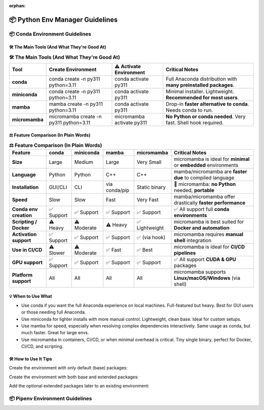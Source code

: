 :orphan:
..
  # This file is included. So it needs to be marked as orphan to suppress warnings.
  .. include:: guide_python_env_manager.rst
      :start-after: :orphan:

.. https://www.tutorialspoint.com/compilers/online-restructure-editor.htm

.. _python_env_manager:

======================================================================
📦 Python Env Manager Guidelines
======================================================================

.. 🧊

.. seealso::

   🔎 Run the latest scikit-plots container — with full or partial preinstallation — interactively:

   * `"Scikit-plots Runtime Docker Images" <https://hub.docker.com/r/scikitplot/scikit-plots>`_

   * https://github.com/scikit-plots/scikit-plots


📦 Conda Environment Guidelines
---------------------------------------

🛠 The Main Tools (And What They're Good At)
^^^^^^^^^^^^^^^^^^^^^^^^^^^^^^^^^^^^^^^^^^^^^^^^^^^^^^^^^^^^^^^^^^^^^^

.. https://www.sphinx-doc.org/en/master/usage/restructuredtext/directives.html#table-directives

..
    =====  =====  =======
    A      B      A and B
    =====  =====  =======
    False  False  False
    True   False  False
    False  True   False
    True   True   True
    =====  =====  =======

..
    +-------------+------------------------------------------------------------+----------------------------+---------------------------------------------------------------+
    | Tool        | Create Environment                                         | ⚠️ Activate Environment    | Critical Notes                                                |
    +=============+============================================================+============================+===============================================================+
    | conda       | conda create -n py311 python=3.11                          | conda activate py311       | Full Anaconda distribution with many preinstalled packages.   |
    +-------------+------------------------------------------------------------+----------------------------+---------------------------------------------------------------+
    +-------------+------------------------------------------------------------+----------------------------+---------------------------------------------------------------+
    | miniconda   | conda create -n py311 python=3.11                          | conda activate py311       | Minimal installer. Lightweight. Recommended for most users.   |
    +-------------+------------------------------------------------------------+----------------------------+---------------------------------------------------------------+
    +-------------+------------------------------------------------------------+----------------------------+---------------------------------------------------------------+
    | mamba       | mamba create -n py311 python=3.11                          | conda activate py311       | Drop-in faster alternative to `conda`. Needs conda to run.    |
    +-------------+------------------------------------------------------------+----------------------------+---------------------------------------------------------------+
    +-------------+------------------------------------------------------------+----------------------------+---------------------------------------------------------------+
    | micromamba  | micromamba create -n py311 python=3.11                     | micromamba activate py311  | No Python or conda needed. Very fast. Shell hook required.    |
    +-------------+------------------------------------------------------------+----------------------------+---------------------------------------------------------------+

.. :widths: 12, 40, 20, 40
.. csv-table:: **🛠 The Main Tools (And What They're Good At)**
   :header: "Tool", "Create Environment", "⚠️ Activate Environment", "Critical Notes"

   "**conda**", "conda create -n py311 python=3.11", "conda activate py311", "Full Anaconda distribution with **many preinstalled packages**."
   "**miniconda**", "conda create -n py311 python=3.11", "conda activate py311", "Minimal installer. Lightweight. **Recommended for most users**."
   "**mamba**", "mamba create -n py311 python=3.11", "conda activate py311", "Drop-in **faster alternative to conda**. Needs conda to run."
   "**micromamba**", "micromamba create -n py311 python=3.11", "micromamba activate py311", "**No Python or conda needed**. Very fast. Shell hook required."


⚖️ Feature Comparison (In Plain Words)
^^^^^^^^^^^^^^^^^^^^^^^^^^^^^^^^^^^^^^^^^^^^^^^^^^^^^^^^^^^^^^^^^^^^^^

..
    +-------------------------+---------------+--------------+-----------------+------------------+----------------------------------------------------------+
    | Feature                 | conda         | miniconda    | mamba           | micromamba       | Critical Notes                                           |
    +=========================+===============+==============+=================+==================+==========================================================+
    | Size                    | Large         | Medium       | Large           | Very Small       | micromamba is ideal for minimal or embedded environments |
    +-------------------------+---------------+--------------+-----------------+------------------+----------------------------------------------------------+
    | Language                | Python        | Python       | C++             | C++              | mamba/micromamba are faster due to compiled language     |
    +-------------------------+---------------+--------------+-----------------+------------------+----------------------------------------------------------+
    | Installation            | GUI/CLI       | CLI          | via conda/pip   | Static binary    | micromamba: no Python needed, portable                   |
    +-------------------------+---------------+--------------+-----------------+------------------+----------------------------------------------------------+
    | Speed                   | Slow          | Slow         | Fast            | Very Fast        | mamba/micromamba offer drastically faster performance    |
    +-------------------------+---------------+--------------+-----------------+------------------+----------------------------------------------------------+
    | Conda env creation      | ✅ Support   | ✅ Support   | ✅ Support     | ✅ Support       | ✅ All support full conda environments                   |
    +-------------------------+---------------+--------------+-----------------+------------------+----------------------------------------------------------+
    | Scripting / Docker      | ⚠️ Heavy     | ⚠️ Moderate  | ⚠️ Heavy       | ✅ Lightweight   | micromamba is best suited for Docker and automation      |
    +-------------------------+---------------+--------------+-----------------+------------------+----------------------------------------------------------+
    | Activation support      | ✅ Support   | ✅ Support   | ✅ Support     | ✅ (via hook)    | micromamba requires manual shell integration             |
    +-------------------------+---------------+--------------+-----------------+------------------+----------------------------------------------------------+
    | Use in CI/CD            | ⚠️ Slower    | ⚠️ Moderate  | ✅ Fast        | ✅ Best          | micromamba is ideal for CI/CD pipelines                  |
    +-------------------------+---------------+--------------+-----------------+------------------+----------------------------------------------------------+
    | GPU support             | ✅ Support   | ✅ Support   | ✅ Support     | ✅  Support      | ✅ All support CUDA & GPU packages                       |
    +-------------------------+---------------+--------------+-----------------+------------------+----------------------------------------------------------+
    | Platform support        | All           | All          | All             | All              | micromamba supports Linux/macOS/Windows (via shell)      |
    +-------------------------+---------------+--------------+-----------------+------------------+----------------------------------------------------------+

.. :widths: 22, 10, 10, 10, 12, 36
.. csv-table:: **⚖️ Feature Comparison (In Plain Words)**
   :header: "Feature", "conda", "miniconda", "mamba", "micromamba", "Critical Notes"

   "**Size**", "Large", "Medium", "Large", "Very Small", "micromamba is ideal for **minimal** or **embedded** environments"
   "**Language**", "Python", "Python", "C++", "C++", "mamba/micromamba are **faster due** to compiled language"
   "**Installation**", "GUI/CLI", "CLI", "via conda/pip", "Static binary", "🚀 micromamba: **no Python** needed, **portable**"
   "**Speed**", "Slow", "Slow", "Fast", "Very Fast", "mamba/micromamba offer drastically **faster performance**"
   "**Conda env creation**", "✅ Support", "✅ Support", "✅ Support", "✅ Support", "✅ All support full **conda environments**"
   "**Scripting / Docker**", "⚠️ Heavy", "⚠️ Moderate", "⚠️ Heavy", "✅ Lightweight", "micromamba is best suited for **Docker and automation**"
   "**Activation support**", "✅ Support", "✅ Support", "✅ Support", "✅ (via hook)", "micromamba requires **manual shell** integration"
   "**Use in CI/CD**", "⚠️ Slower", "⚠️ Moderate", "✅ Fast", "✅ Best", "micromamba is ideal for **CI/CD pipelines**"
   "**GPU support**", "✅ Support", "✅ Support", "✅ Support", "✅ Support", "✅ All support **CUDA & GPU** packages"
   "**Platform support**", "All", "All", "All", "All", "micromamba supports **Linux/macOS/Windows** (via shell)"



💡 When to Use What
^^^^^^^^^^^^^^^^^^^^^^^^^^^^^^^^^^^^^^^^^^^^^^^^^^^^^^^^^^^^^^^^^^^^^^

- Use conda if you want the full Anaconda experience on local machines. Full-featured but heavy. Best for GUI users or those needing full Anaconda.
- Use miniconda for lighter installs with more manual control. Lightweight, clean base. Ideal for custom setups.
- Use mamba for speed, especially when resolving complex dependencies interactively. Same usage as conda, but much faster. Great for large envs.
- Use micromamba in containers, CI/CD, or when minimal overhead is critical. Tiny single binary, perfect for Docker, CI/CD, and scripting.

🛠 How to Use It Tips
^^^^^^^^^^^^^^^^^^^^^^^^^^^^^^^^^^^^^^^^^^^^^^^^^^^^^^^^^^^^^^^^^^^^^^

Create the environment with only default (base) packages:

.. prompt:: bash

  # (conda or mamba) Create New Env and install ``scikit-plots``
  mamba create -n py311 python=3.11 ipykernel -y

.. prompt:: bash

  # (conda or mamba) Create New Env and install ``scikit-plots``
  conda env create -f environment.yml

.. prompt:: bash

  conda activate py311

Create the environment with both base and extended packages:

.. prompt:: bash

  conda create --name py311 --file environment.yml --group extended

Add the optional extended packages later to an existing environment:

.. prompt:: bash

  conda install --name py311 --file environment.yml --group extended


📦 Pipenv Environment Guidelines
---------------------------------------

.. seealso::

   * `"pipenv" <https://pypi.org/project/pipenv/>`_

   * https://github.com/scikit-plots/scikit-plots/tree/main/docker/env_pipenv
